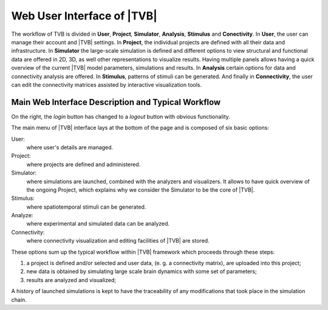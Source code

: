 Web User Interface of |TVB|
============================

The workflow of TVB is divided in **User**, **Project**, **Simulator**,
**Analysis**, **Stimulus** and **Conectivity**. In **User**, the user can
manage their account and |TVB| settings. In **Project**, the individual projects
are defined with all their data and infrastructure. In **Simulator** the
large-scale simulation is defined and different options to view structural and
functional data are offered in 2D, 3D, as well other representations to
visualize results. Having multiple panels allows having a quick overview of the
current |TVB| model parameters, simulations and results. In **Analysis** certain
options for data and connectivity analysis are offered. In **Stimulus**,
patterns of stimuli can be generated. And finally in **Connectivity**, the user
can edit the connectivity matrices assisted by interactive visualization tools.


Main Web Interface Description and Typical Workflow
----------------------------------------------------

On the right, the `login` button has changed to a `logout` button with obvious
functionality.

The main menu of |TVB| interface lays at the bottom of the page and is composed
of six basic options:

User:
    where user's details are managed.

Project:
    where projects are defined and administered.

Simulator:
    where simulations are launched, combined with the analyzers and visualizers. 
    It allows to have quick overview of the ongoing Project, which explains why 
    we consider the Simulator to be the core of |TVB|.

Stimulus:
    where spatiotemporal stimuli can be generated.

Analyze:
    where experimental and simulated data can be analyzed.

Connectivity:
    where connectivity visualization and editing facilities of |TVB| are stored.

These options sum up the typical workflow within |TVB| framework which proceeds
through these steps:

1. a project is defined and/or selected and user data, (e. g. a connectivity matrix), are uploaded into this project;

2. new data is obtained by simulating large scale brain dynamics with some set of parameters;

3. results are analyzed and visualized;

A history of launched simulations is kept to have the traceability of any
modifications that took place in the simulation chain.
